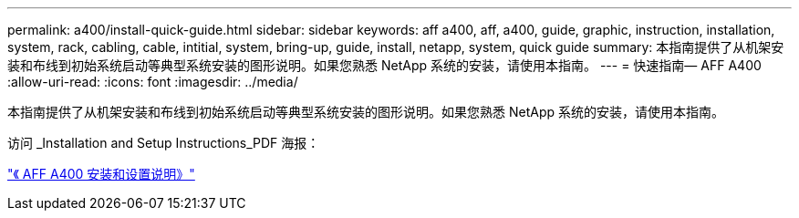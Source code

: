 ---
permalink: a400/install-quick-guide.html 
sidebar: sidebar 
keywords: aff a400, aff, a400, guide, graphic, instruction, installation, system, rack, cabling, cable, intitial, system, bring-up, guide, install, netapp, system, quick guide 
summary: 本指南提供了从机架安装和布线到初始系统启动等典型系统安装的图形说明。如果您熟悉 NetApp 系统的安装，请使用本指南。 
---
= 快速指南— AFF A400
:allow-uri-read: 
:icons: font
:imagesdir: ../media/


[role="lead"]
本指南提供了从机架安装和布线到初始系统启动等典型系统安装的图形说明。如果您熟悉 NetApp 系统的安装，请使用本指南。

访问 _Installation and Setup Instructions_PDF 海报：

https://library.netapp.com/ecm/ecm_download_file/ECMLP2858854["《 AFF A400 安装和设置说明》"]
